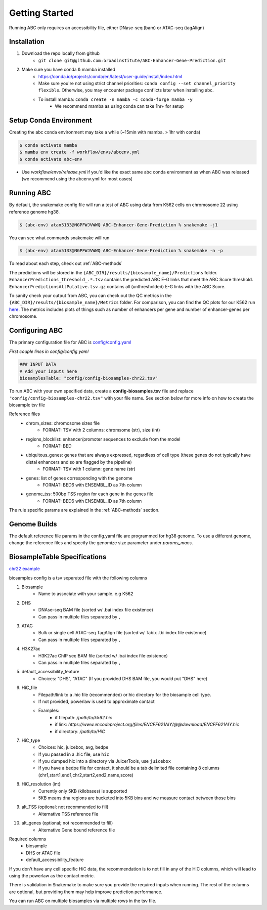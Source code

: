 .. _GettingStarted:

Getting Started
===============

Running ABC only requires an accessibility file, either DNase-seq (bam) or ATAC-seq (tagAlign)

Installation
------------

#. Download the repo locally from github
	- ``git clone git@github.com:broadinstitute/ABC-Enhancer-Gene-Prediction.git``
#. Make sure you have conda & mamba installed
	- `<https://conda.io/projects/conda/en/latest/user-guide/install/index.html>`_
	- Make sure you're not using strict channel priorities: ``conda config --set channel_priority flexible``. Otherwise, you may encounter package conflicts later when installing abc. 
	- To install mamba: ``conda create -n mamba -c conda-forge mamba -y``
		- We recommend mamba as using conda can take 1hr+ for setup


Setup Conda Environment
-----------------------
Creating the abc conda environment may take a while (~15min with mamba. > 1hr with conda)

.. code-block:: console

	$ conda activate mamba
	$ mamba env create -f workflow/envs/abcenv.yml
	$ conda activate abc-env


- Use `workflow/envs/release.yml` if you'd like the exact same abc conda environment as when ABC was released (we recommend using the abcenv.yml for most cases)

Running ABC
-----------
By default, the snakemake config file will run a test of ABC using data from K562 cells on chromosome 22 using reference genome hg38.

.. code-block:: console

	$ (abc-env) atan5133@NGPFWJVWWQ ABC-Enhancer-Gene-Prediction % snakemake -j1

You can see what commands snakemake will run

.. code-block:: console

	$ (abc-env) atan5133@NGPFWJVWWQ ABC-Enhancer-Gene-Prediction % snakemake -n -p

To read about each step, check out :ref:`ABC-methods`

The predictions will be stored in the ``{ABC_DIR}/results/{biosample_name}/Predictions`` folder. 
``EnhancerPredictions_threshold_.*.tsv`` contains the predicted ABC E-G links that meet the ABC Score threshold.
``EnhancerPredictionsAllPutative.tsv.gz`` contains all (unthresholded) E-G links with the ABC Score.

To sanity check your output from ABC, you can check out the QC metrics in the ``{ABC_DIR}/results/{biosample_name}/Metrics`` folder. 
For comparison, you can find the QC plots for our K562 run `here <https://drive.google.com/file/d/1fyd7ONKDgP646fOIafJhXcXnAk_6LCi1/view?usp=sharing>`_.
The metrics includes plots of things such as number of enhancers per gene and number of enhancer-genes per chromosome.


Configuring ABC
---------------

The primary configuration file for ABC is `config/config.yaml
<https://github.com/broadinstitute/ABC-Enhancer-Gene-Prediction/blob/main/config/config.yaml>`_


*First couple lines in config/config.yaml*

.. code-block::

	### INPUT DATA
	# Add your inputs here
	biosamplesTable: "config/config-biosamples-chr22.tsv" 

To run ABC with your own specified data, create a **config-biosamples.tsv** file and replace ``"config/config-biosamples-chr22.tsv"`` with your file name. See section below for more info on how to create the biosample tsv file

Reference files
	- chrom_sizes: chromosome sizes file
		- FORMAT: TSV with 2 columns: chromsome (str), size (int) 
	- regions_blocklist: enhancer/promoter sequences to exclude from the model
		- FORMAT: BED 
	- ubiquitous_genes: genes that are always expressed, regardless of cell type (these genes do not typically have distal enhancers and so are flagged by the pipeline)
		- FORMAT: TSV with 1 column: gene name (str)
	- genes: list of genes corresponding with the genome
		- FORMAT: BED6 with ENSEMBL_ID as 7th column 
	- genome_tss: 500bp TSS region for each gene in the genes file
		- FORMAT: BED6 with ENSEMBL_ID as 7th column 

The rule specific params are explained in the :ref:`ABC-methods` section.

Genome Builds
-------------
The default reference file params in the config.yaml file are programmed for hg38 genome. To use a different genome, change the reference files and specify the genomize size parameter under `params_macs`.


BiosampleTable Specifications
-----------------------------
`chr22 example <https://github.com/broadinstitute/ABC-Enhancer-Gene-Prediction/blob/main/config/config_biosamples_chr22.tsv>`_

biosamples config is a tsv separated file with the following columns

#. Biosample 
	- Name to associate with your sample. e.g K562
#. DHS
	- DNAse-seq BAM file (sorted w/ .bai index file existence)
	- Can pass in multiple files separated by ``,``
#. ATAC
	- Bulk or single cell ATAC-seq TagAlign file (sorted w/ Tabix .tbi index file existence)
	- Can pass in multiple files separated by ``,``
#. H3K27ac
	- H3K27ac ChIP seq BAM file (sorted w/ .bai index file existence)
	- Can pass in multiple files separated by ``,``
#. default_accessibility_feature
	- Choices: "DHS", "ATAC" (If you provided DHS BAM file, you would put "DHS" here)
#. HiC_file
	- Filepath/link to a .hic file (recommended) or hic directory for the biosample cell type. 
	- If not provided, powerlaw is used to approximate contact
	- Examples: 
		- if filepath: `/path/to/k562.hic`
		- if link: `https://www.encodeproject.org/files/ENCFF621AIY/@@download/ENCFF621AIY.hic`
		- if directory: `/path/to/HiC`
#. HiC_type
	- Choices: hic, juicebox, avg, bedpe
	- If you passed in a .hic file, use ``hic``
	- If you dumped hic into a directory via JuicerTools, use ``juicebox``
	- If you have a bedpe file for contact, it should be a tab delimited file containing 8 columns (chr1,start1,end1,chr2,start2,end2,name,score)
#. HiC_resolution (int)
	- Currently only 5KB (kilobases) is supported
	- 5KB means dna regions are bucketed into 5KB bins and we measure contact between those bins
#. alt_TSS (optional; not recommended to fill)
	- Alternative TSS reference file 
#. alt_genes (optional; not recommended to fill)
	- Alternative Gene bound reference file

Required columns
	- biosample
	- DHS or ATAC file
	- default_accessibility_feature

If you don't have any cell specific HiC data, the recommendation is to not fill in any of the HiC columns, which will 
lead to using the powerlaw as the contact metric.


There is validation in Snakemake to make sure you provide the required inputs when running. 
The rest of the columns are optional, but providing them may help improve prediction performance.

You can run ABC on multiple biosamples via multiple rows in the tsv file. 


